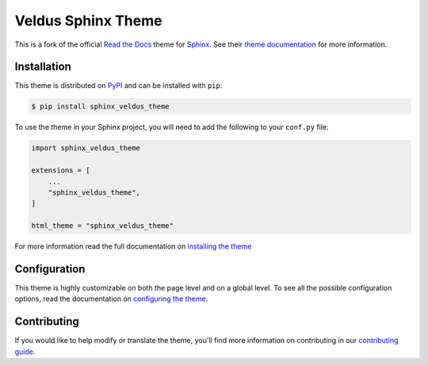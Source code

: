 *******************
Veldus Sphinx Theme
*******************

.. .. image:: https://img.shields.io/pypi/v/sphinx_veldus_theme.svg
..    :target: https://pypi.python.org/pypi/sphinx_veldus_theme
..    :alt: Pypi Version
.. .. image:: https://travis-ci.org/readthedocs/sphinx_veldus_theme.svg?branch=master
..    :target: https://travis-ci.org/readthedocs/sphinx_veldus_theme
..    :alt: Build Status
.. .. image:: https://img.shields.io/pypi/l/sphinx_veldus_theme.svg
..    :target: https://pypi.python.org/pypi/sphinx_veldus_theme/
..    :alt: License
.. .. image:: https://readthedocs.org/projects/sphinx-rtd-theme/badge/?version=latest
..   :target: http://sphinx-rtd-theme.readthedocs.io/en/latest/?badge=latest
..   :alt: Documentation Status

This is a fork of the official `Read the Docs`_ theme for Sphinx_. See their `theme documentation`_ for more information.

.. _Sphinx: http://www.sphinx-doc.org
.. _Read the Docs: http://www.readthedocs.org
.. _theme documentation: https://sphinx-rtd-theme.readthedocs.io/en/latest/

Installation
============

This theme is distributed on PyPI_ and can be installed with ``pip``:

.. code:: console

   $ pip install sphinx_veldus_theme

To use the theme in your Sphinx project, you will need to add the following to
your ``conf.py`` file:

.. code:: python

    import sphinx_veldus_theme

    extensions = [
        ...
        "sphinx_veldus_theme",
    ]

    html_theme = "sphinx_veldus_theme"

For more information read the full documentation on `installing the theme`_

.. _PyPI: https://pypi.python.org/pypi/sphinx_veldus_theme
.. _installing the theme: https://sphinx-rtd-theme.readthedocs.io/en/latest/installing.html

Configuration
=============

This theme is highly customizable on both the page level and on a global level.
To see all the possible configuration options, read the documentation on
`configuring the theme`_.

.. _configuring the theme: https://sphinx-rtd-theme.readthedocs.io/en/latest/configuring.html

Contributing
============

If you would like to help modify or translate the theme, you'll find more
information on contributing in our `contributing guide`_.

.. _contributing guide: https://sphinx-rtd-theme.readthedocs.io/en/latest/contributing.html
